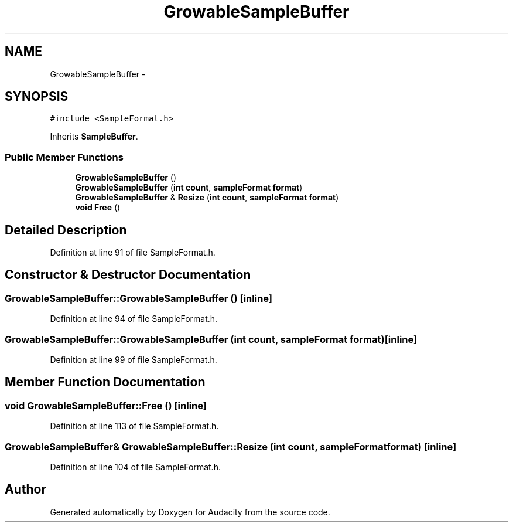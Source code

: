 .TH "GrowableSampleBuffer" 3 "Thu Apr 28 2016" "Audacity" \" -*- nroff -*-
.ad l
.nh
.SH NAME
GrowableSampleBuffer \- 
.SH SYNOPSIS
.br
.PP
.PP
\fC#include <SampleFormat\&.h>\fP
.PP
Inherits \fBSampleBuffer\fP\&.
.SS "Public Member Functions"

.in +1c
.ti -1c
.RI "\fBGrowableSampleBuffer\fP ()"
.br
.ti -1c
.RI "\fBGrowableSampleBuffer\fP (\fBint\fP \fBcount\fP, \fBsampleFormat\fP \fBformat\fP)"
.br
.ti -1c
.RI "\fBGrowableSampleBuffer\fP & \fBResize\fP (\fBint\fP \fBcount\fP, \fBsampleFormat\fP \fBformat\fP)"
.br
.ti -1c
.RI "\fBvoid\fP \fBFree\fP ()"
.br
.in -1c
.SH "Detailed Description"
.PP 
Definition at line 91 of file SampleFormat\&.h\&.
.SH "Constructor & Destructor Documentation"
.PP 
.SS "GrowableSampleBuffer::GrowableSampleBuffer ()\fC [inline]\fP"

.PP
Definition at line 94 of file SampleFormat\&.h\&.
.SS "GrowableSampleBuffer::GrowableSampleBuffer (\fBint\fP count, \fBsampleFormat\fP format)\fC [inline]\fP"

.PP
Definition at line 99 of file SampleFormat\&.h\&.
.SH "Member Function Documentation"
.PP 
.SS "\fBvoid\fP GrowableSampleBuffer::Free ()\fC [inline]\fP"

.PP
Definition at line 113 of file SampleFormat\&.h\&.
.SS "\fBGrowableSampleBuffer\fP& GrowableSampleBuffer::Resize (\fBint\fP count, \fBsampleFormat\fP format)\fC [inline]\fP"

.PP
Definition at line 104 of file SampleFormat\&.h\&.

.SH "Author"
.PP 
Generated automatically by Doxygen for Audacity from the source code\&.
